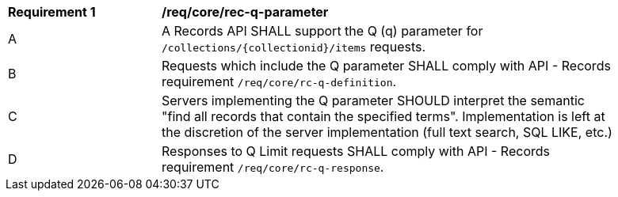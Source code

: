 [[req_core_rec-q-parameter]]
[width="90%",cols="2,6a"]
|===
^|*Requirement {counter:req-id}* |*/req/core/rec-q-parameter*
^|A |A Records API SHALL support the Q (q) parameter for `/collections/{collectionid}/items` requests.
^|B |Requests which include the Q parameter SHALL comply with API - Records requirement `/req/core/rc-q-definition`.
^|C |Servers implementing the Q parameter SHOULD interpret the semantic "find all records that contain the specified terms".  Implementation is left at the discretion of the server implementation (full text search, SQL LIKE, etc.)
^|D |Responses to Q Limit requests SHALL comply with API - Records requirement `/req/core/rc-q-response`.
|===
